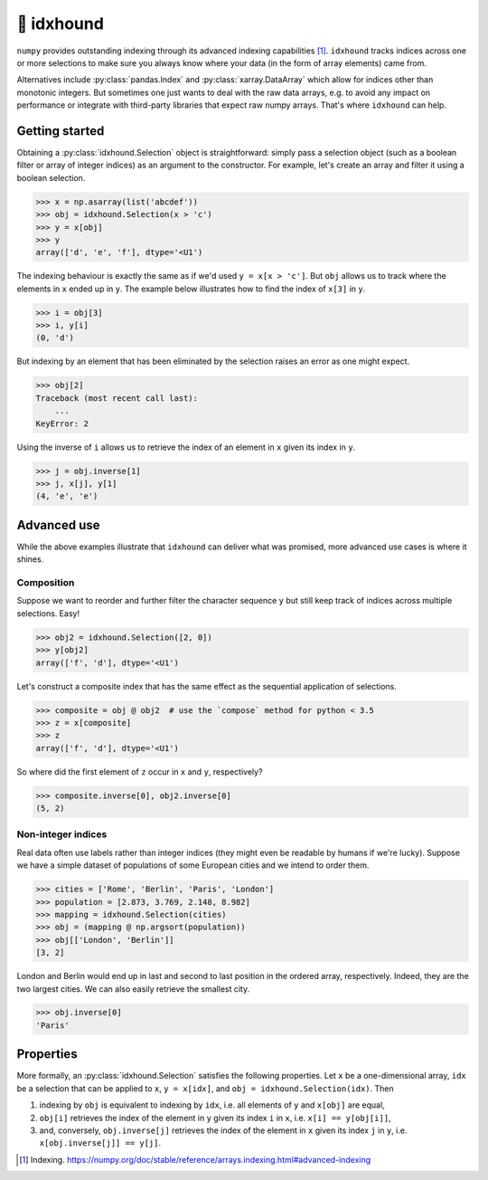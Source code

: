 🐶 idxhound
===========

``numpy`` provides outstanding indexing through its advanced indexing capabilities [1]_. ``idxhound`` tracks indices across one or more selections to make sure you always know where your data (in the form of array elements) came from.

Alternatives include :py:class:`pandas.Index` and :py:class:`xarray.DataArray` which allow for indices other than monotonic integers. But sometimes one just wants to deal with the raw data arrays, e.g. to avoid any impact on performance or integrate with third-party libraries that expect raw numpy arrays. That's where ``idxhound`` can help.

Getting started
---------------

Obtaining a :py:class:`idxhound.Selection` object is straightforward: simply pass a selection object (such as a boolean filter or array of integer indices) as an argument to the constructor. For example, let's create an array and filter it using a boolean selection.

>>> x = np.asarray(list('abcdef'))
>>> obj = idxhound.Selection(x > 'c')
>>> y = x[obj]
>>> y
array(['d', 'e', 'f'], dtype='<U1')

The indexing behaviour is exactly the same as if we'd used ``y = x[x > 'c']``. But ``obj`` allows us to track where the elements in ``x`` ended up in ``y``. The example below illustrates how to find the index of ``x[3]`` in ``y``.

>>> i = obj[3]
>>> i, y[i]
(0, 'd')

But indexing by an element that has been eliminated by the selection raises an error as one might expect.

>>> obj[2]
Traceback (most recent call last):
    ...
KeyError: 2

Using the inverse of ``i`` allows us to retrieve the index of an element in ``x`` given its index in ``y``.

>>> j = obj.inverse[1]
>>> j, x[j], y[1]
(4, 'e', 'e')

Advanced use
------------

While the above examples illustrate that ``idxhound`` can deliver what was promised, more advanced use cases is where it shines.

Composition
^^^^^^^^^^^

Suppose we want to reorder and further filter the character sequence ``y`` but still keep track of indices across multiple selections. Easy!

>>> obj2 = idxhound.Selection([2, 0])
>>> y[obj2]
array(['f', 'd'], dtype='<U1')

Let's construct a composite index that has the same effect as the sequential application of selections.

>>> composite = obj @ obj2  # use the `compose` method for python < 3.5
>>> z = x[composite]
>>> z
array(['f', 'd'], dtype='<U1')

So where did the first element of ``z`` occur in ``x`` and ``y``, respectively?

>>> composite.inverse[0], obj2.inverse[0]
(5, 2)

Non-integer indices
^^^^^^^^^^^^^^^^^^^

Real data often use labels rather than integer indices (they might even be readable by humans if we're lucky). Suppose we have a simple dataset of populations of some European cities and we intend to order them.

>>> cities = ['Rome', 'Berlin', 'Paris', 'London']
>>> population = [2.873, 3.769, 2.148, 8.982]
>>> mapping = idxhound.Selection(cities)
>>> obj = (mapping @ np.argsort(population))
>>> obj[['London', 'Berlin']]
[3, 2]

London and Berlin would end up in last and second to last position in the ordered array, respectively. Indeed, they are the two largest cities. We can also easily retrieve the smallest city.

>>> obj.inverse[0]
'Paris'

Properties
----------

More formally, an :py:class:`idxhound.Selection` satisfies the following properties. Let ``x`` be a one-dimensional array, ``idx`` be a selection that can be applied to ``x``, ``y = x[idx]``, and ``obj = idxhound.Selection(idx)``. Then

1. indexing by ``obj`` is equivalent to indexing by ``idx``, i.e. all elements of ``y`` and ``x[obj]`` are equal,
2. ``obj[i]`` retrieves the index of the element in ``y`` given its index ``i`` in ``x``, i.e. ``x[i] == y[obj[i]]``,
3. and, conversely, ``obj.inverse[j]`` retrieves the index of the element in ``x`` given its index ``j`` in ``y``, i.e. ``x[obj.inverse[j]] == y[j]``.

.. [1] Indexing.
   https://numpy.org/doc/stable/reference/arrays.indexing.html#advanced-indexing
